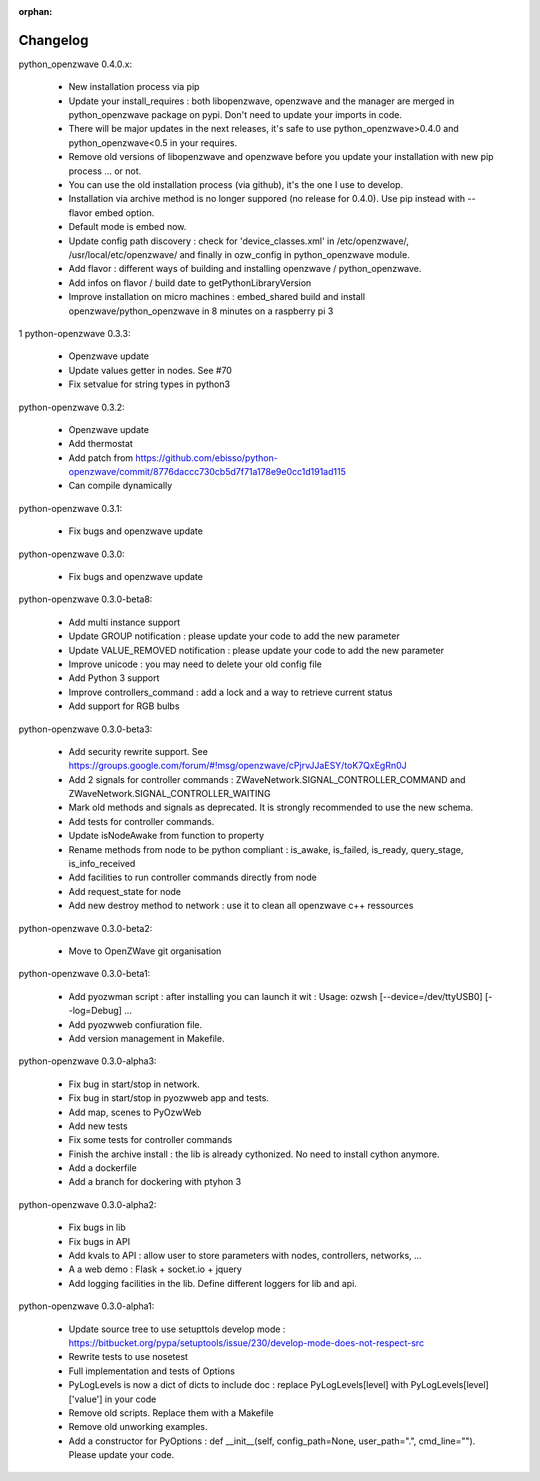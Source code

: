 :orphan:

=========
Changelog
=========

python_openzwave 0.4.0.x:

 * New installation process via pip
 * Update your install_requires : both libopenzwave, openzwave and the manager are merged in python_openzwave package on pypi. Don't need to update your imports in code.
 * There will be major updates in the next releases, it's safe to use python_openzwave>0.4.0 and python_openzwave<0.5 in your requires.
 * Remove old versions of libopenzwave and openzwave before you update your installation with new pip process ... or not.
 * You can use the old installation process (via github), it's the one I use to develop.
 * Installation via archive method is no longer suppored (no release for 0.4.0). Use pip instead with --flavor embed option.
 * Default mode is embed now. 
 * Update config path discovery : check for 'device_classes.xml' in /etc/openzwave/, /usr/local/etc/openzwave/ and 
   finally in ozw_config in python_openzwave module.
 * Add flavor : different ways of building and installing openzwave / python_openzwave.
 * Add infos on flavor / build date to getPythonLibraryVersion
 * Improve installation on micro machines : embed_shared build and install openzwave/python_openzwave in 8 minutes on a raspberry pi 3
1
python-openzwave 0.3.3:

 * Openzwave update
 * Update values getter in nodes. See #70
 * Fix setvalue for string types in python3
 
 
python-openzwave 0.3.2:

 * Openzwave update
 * Add thermostat
 * Add patch from https://github.com/ebisso/python-openzwave/commit/8776daccc730cb5d7f71a178e9e0cc1d191ad115
 * Can compile dynamically


python-openzwave 0.3.1:

 * Fix bugs and openzwave update


python-openzwave 0.3.0:

 * Fix bugs and openzwave update


python-openzwave 0.3.0-beta8:

 * Add multi instance support
 * Update GROUP notification : please update your code to add the new parameter
 * Update VALUE_REMOVED notification : please update your code to add the new parameter
 * Improve unicode : you may need to delete your old config file
 * Add Python 3 support
 * Improve controllers_command : add a lock and a way to retrieve current status
 * Add support for RGB bulbs


python-openzwave 0.3.0-beta3:

 * Add security rewrite support. See https://groups.google.com/forum/#!msg/openzwave/cPjrvJJaESY/toK7QxEgRn0J
 * Add 2 signals for controller commands : ZWaveNetwork.SIGNAL_CONTROLLER_COMMAND and ZWaveNetwork.SIGNAL_CONTROLLER_WAITING
 * Mark old methods and signals as deprecated. It is strongly recommended to use the new schema.
 * Add tests for controller commands.
 * Update isNodeAwake from function to property
 * Rename methods from node to be python compliant : is_awake, is_failed, is_ready, query_stage, is_info_received
 * Add facilities to run controller commands directly from node
 * Add request_state for node
 * Add new destroy method to network : use it to clean all openzwave c++ ressources


python-openzwave 0.3.0-beta2:

 * Move to OpenZWave git organisation


python-openzwave 0.3.0-beta1:

 * Add pyozwman script : after installing you can launch it wit : Usage: ozwsh [--device=/dev/ttyUSB0] [--log=Debug] ...
 * Add pyozwweb confiuration file.
 * Add version management in Makefile.


python-openzwave 0.3.0-alpha3:

 * Fix bug in start/stop in network.
 * Fix bug in start/stop in pyozwweb app and tests.
 * Add map, scenes to PyOzwWeb
 * Add new tests
 * Fix some tests for controller commands
 * Finish the archive install : the lib is already cythonized. No need to install cython anymore.
 * Add a dockerfile
 * Add a branch for dockering with ptyhon 3


python-openzwave 0.3.0-alpha2:

 * Fix bugs in lib
 * Fix bugs in API
 * Add kvals to API : allow user to store parameters with nodes, controllers, networks, ...
 * A a web demo : Flask + socket.io + jquery
 * Add logging facilities in the lib. Define different loggers for lib and api.


python-openzwave 0.3.0-alpha1:

 * Update source tree to use setupttols develop mode : https://bitbucket.org/pypa/setuptools/issue/230/develop-mode-does-not-respect-src
 * Rewrite tests to use nosetest
 * Full implementation and tests of Options
 * PyLogLevels is now a dict of dicts to include doc : replace PyLogLevels[level] with PyLogLevels[level]['value'] in your code
 * Remove old scripts. Replace them with a Makefile
 * Remove old unworking examples.
 * Add a constructor for PyOptions : def __init__(self, config_path=None, user_path=".", cmd_line=""). Please update your code.
